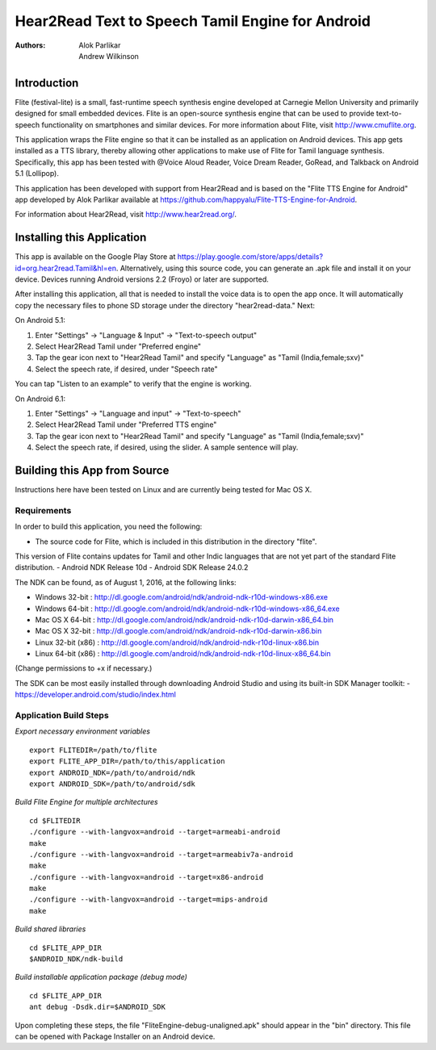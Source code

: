 ============================
Hear2Read Text to Speech Tamil Engine for Android
============================

:Authors: Alok Parlikar, Andrew Wilkinson

Introduction
============

Flite (festival-lite) is a small, fast-runtime speech synthesis engine
developed at Carnegie Mellon University and primarily designed for
small embedded devices. Flite is an open-source synthesis engine that
can be used to provide text-to-speech functionality on smartphones and
similar devices. For more information about Flite, visit http://www.cmuflite.org.

This application wraps the Flite engine so that it can be installed as
an application on Android devices. This app gets installed as a TTS
library, thereby allowing other applications to make use of Flite for
Tamil language synthesis.  Specifically, this app has been tested with
@Voice Aloud Reader, Voice Dream Reader, GoRead, and Talkback on Android 5.1 (Lollipop).

This application has been developed with support from Hear2Read and
is based on the "Flite TTS Engine for Android" app developed by
Alok Parlikar available at https://github.com/happyalu/Flite-TTS-Engine-for-Android.

For information about Hear2Read, visit http://www.hear2read.org/.

Installing this Application
===========================

This app is available on the Google Play Store at
https://play.google.com/store/apps/details?id=org.hear2read.Tamil&hl=en.
Alternatively, using this source code, you can generate an .apk file and install it on
your device.  Devices running Android versions 2.2 (Froyo) or later are
supported.

After installing this application, all that is needed to install the voice data
is to open the app once.  It will automatically copy the necessary files to phone SD
storage under the directory "hear2read-data."  Next:

On Android 5.1:

1.  Enter "Settings" → "Language & Input" → "Text-to-speech output"
2.  Select Hear2Read Tamil under "Preferred engine"
3.  Tap the gear icon next to "Hear2Read Tamil" and specify "Language" as "Tamil (India,female;sxv)"
4.  Select the speech rate, if desired, under "Speech rate"

You can tap "Listen to an example" to verify that the engine is working.

On Android 6.1:

1.  Enter "Settings" → "Language and input" → "Text-to-speech"
2.  Select Hear2Read Tamil under "Preferred TTS engine"
3.  Tap the gear icon next to "Hear2Read Tamil" and specify "Language" as "Tamil (India,female;sxv)"
4.  Select the speech rate, if desired, using the slider.  A sample sentence will play.


Building this App from Source
=============================

Instructions here have been tested on Linux and are currently being tested for Mac OS X.

Requirements
------------
In order to build this application, you need the following:

- The source code for Flite, which is included in this distribution in the directory "flite".
This version of Flite contains updates for Tamil and other Indic languages that are not yet part of the
standard Flite distribution.
- Android NDK Release 10d
- Android SDK Release 24.0.2

The NDK can be found, as of August 1, 2016, at the following links:

- Windows 32-bit : http://dl.google.com/android/ndk/android-ndk-r10d-windows-x86.exe
- Windows 64-bit : http://dl.google.com/android/ndk/android-ndk-r10d-windows-x86_64.exe
- Mac OS X 64-bit : http://dl.google.com/android/ndk/android-ndk-r10d-darwin-x86_64.bin
- Mac OS X 32-bit : http://dl.google.com/android/ndk/android-ndk-r10d-darwin-x86.bin
- Linux 32-bit (x86) : http://dl.google.com/android/ndk/android-ndk-r10d-linux-x86.bin
- Linux 64-bit (x86) : http://dl.google.com/android/ndk/android-ndk-r10d-linux-x86_64.bin

(Change permissions to +x if necessary.)

The SDK can be most easily installed through downloading Android Studio and using its
built-in SDK Manager toolkit:
- https://developer.android.com/studio/index.html

Application Build Steps
-----------------------

*Export necessary environment variables* ::

    export FLITEDIR=/path/to/flite
    export FLITE_APP_DIR=/path/to/this/application
    export ANDROID_NDK=/path/to/android/ndk
    export ANDROID_SDK=/path/to/android/sdk

*Build Flite Engine for multiple architectures* ::

    cd $FLITEDIR
    ./configure --with-langvox=android --target=armeabi-android
    make
    ./configure --with-langvox=android --target=armeabiv7a-android
    make
    ./configure --with-langvox=android --target=x86-android
    make
    ./configure --with-langvox=android --target=mips-android
    make

*Build shared libraries* ::

    cd $FLITE_APP_DIR
    $ANDROID_NDK/ndk-build

*Build installable application package (debug mode)* ::

    cd $FLITE_APP_DIR
    ant debug -Dsdk.dir=$ANDROID_SDK

Upon completing these steps, the file "FliteEngine-debug-unaligned.apk" should appear
in the "bin" directory.  This file can be opened with Package Installer on an Android device.





